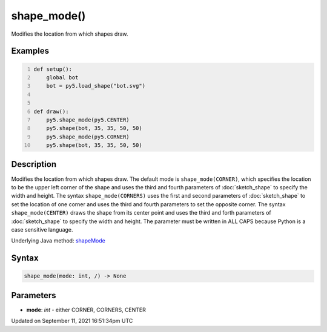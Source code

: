 shape_mode()
============

Modifies the location from which shapes draw.

Examples
--------

.. raw:: html

    <div class="example-table">

.. raw:: html

    <div class="example-row"><div class="example-cell-image">

.. image:: /images/reference/Sketch_shape_mode_0.png
    :alt: example picture for shape_mode()

.. raw:: html

    </div><div class="example-cell-code">

.. code:: python
    :number-lines:

    def setup():
        global bot
        bot = py5.load_shape("bot.svg")


    def draw():
        py5.shape_mode(py5.CENTER)
        py5.shape(bot, 35, 35, 50, 50)
        py5.shape_mode(py5.CORNER)
        py5.shape(bot, 35, 35, 50, 50)

.. raw:: html

    </div></div>

.. raw:: html

    </div>

Description
-----------

Modifies the location from which shapes draw. The default mode is ``shape_mode(CORNER)``, which specifies the location to be the upper left corner of the shape and uses the third and fourth parameters of :doc:`sketch_shape` to specify the width and height. The syntax ``shape_mode(CORNERS)`` uses the first and second parameters of :doc:`sketch_shape` to set the location of one corner and uses the third and fourth parameters to set the opposite corner. The syntax ``shape_mode(CENTER)`` draws the shape from its center point and uses the third and forth parameters of :doc:`sketch_shape` to specify the width and height. The parameter must be written in ALL CAPS because Python is a case sensitive language.

Underlying Java method: `shapeMode <https://processing.org/reference/shapeMode_.html>`_

Syntax
------

.. code:: python

    shape_mode(mode: int, /) -> None

Parameters
----------

* **mode**: `int` - either CORNER, CORNERS, CENTER


Updated on September 11, 2021 16:51:34pm UTC

